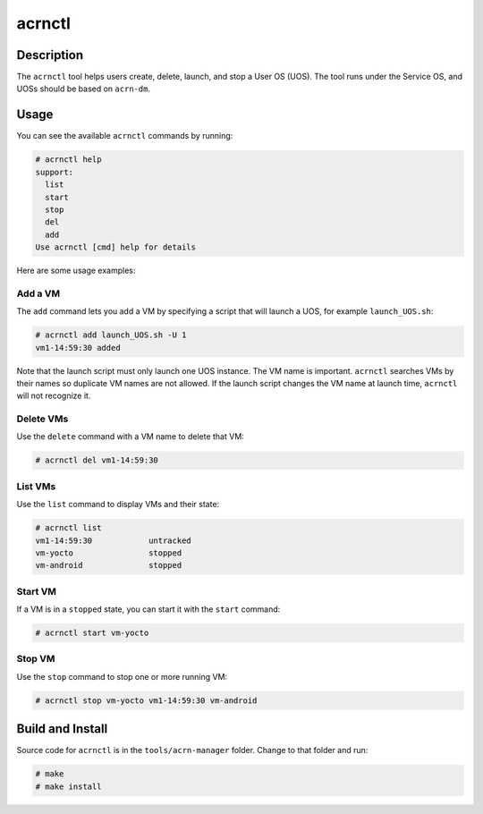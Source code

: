 .. _acrnctl:

acrnctl
#######


Description
***********

The ``acrnctl`` tool helps users create, delete, launch, and stop a User
OS (UOS).  The tool runs under the Service OS, and UOSs should be based
on ``acrn-dm``.



Usage
*****

You can see the available ``acrnctl`` commands by running:

.. code-block:: none

   # acrnctl help
   support:
     list
     start
     stop
     del
     add
   Use acrnctl [cmd] help for details

Here are some usage examples:

Add a VM
========

The ``add`` command lets you add a VM by specifying a
script that will launch a UOS, for example ``launch_UOS.sh``:

.. code-block:: none

   # acrnctl add launch_UOS.sh -U 1
   vm1-14:59:30 added

Note that the launch script must only launch one UOS instance.
The VM name is important. ``acrnctl`` searches VMs by their
names so duplicate VM names are not allowed. If the
launch script changes the VM name at launch time, ``acrnctl``
will not recognize it.

Delete VMs
==========

Use the ``delete`` command with a VM name to delete that VM:

.. code-block:: none

   # acrnctl del vm1-14:59:30

List VMs
========

Use the ``list`` command to display VMs and their state:

.. code-block:: none

   # acrnctl list
   vm1-14:59:30            untracked
   vm-yocto                stopped
   vm-android              stopped

Start VM
========

If a VM is in a ``stopped`` state, you can start it with the ``start``
command:

.. code-block:: none

   # acrnctl start vm-yocto

Stop VM
=======

Use the ``stop`` command to stop one or more running VM:

.. code-block:: none

   # acrnctl stop vm-yocto vm1-14:59:30 vm-android

Build and Install
*****************

Source code for ``acrnctl`` is in the ``tools/acrn-manager`` folder.
Change to that folder and run:

.. code-block:: none

   # make
   # make install

